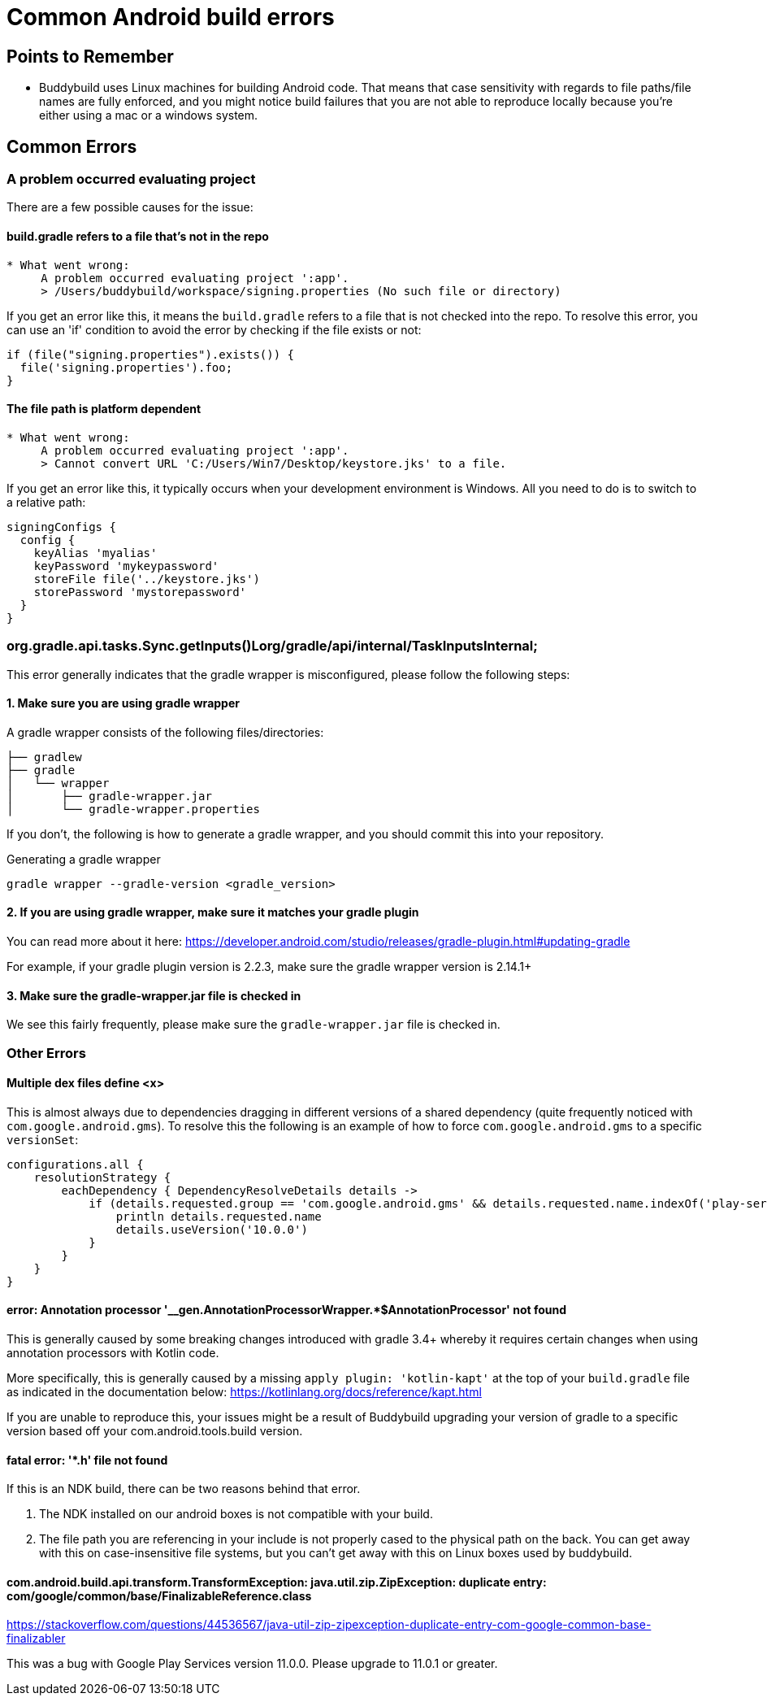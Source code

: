 = Common Android build errors

== Points to Remember

* Buddybuild uses Linux machines for building Android code. That means
  that case sensitivity with regards to file paths/file names are fully
  enforced, and you might notice build failures that you are not able to
  reproduce locally because you're either using a mac or a windows
  system.

== Common Errors

=== A problem occurred evaluating project

There are a few possible causes for the issue:

==== build.gradle refers to a file that's not in the repo

[[code-samples]]
--
[source,text]
----
* What went wrong:
     A problem occurred evaluating project ':app'.
     > /Users/buddybuild/workspace/signing.properties (No such file or directory)
----
--

If you get an error like this, it means the `build.gradle` refers to a
file that is not checked into the repo. To resolve this error, you can
use an 'if' condition to avoid the error by checking if the file exists
or not:

[[code-samples]]
--
[source,gradle]
----
if (file("signing.properties").exists()) {
  file('signing.properties').foo;
}
----
--

==== The file path is platform dependent

[[code-samples]]
--
[source,text]
----
* What went wrong:
     A problem occurred evaluating project ':app'.
     > Cannot convert URL 'C:/Users/Win7/Desktop/keystore.jks' to a file.
----
--

If you get an error like this, it typically occurs when your development
environment is Windows. All you need to do is to switch to a relative
path:

[[code-samples]]
--
[source,gradle]
----
signingConfigs {
  config {
    keyAlias 'myalias'
    keyPassword 'mykeypassword'
    storeFile file('../keystore.jks')
    storePassword 'mystorepassword'
  }
}
----
--

=== org.gradle.api.tasks.Sync.getInputs()Lorg/gradle/api/internal/TaskInputsInternal;

This error generally indicates that the gradle wrapper is misconfigured,
please follow the following steps:

==== 1. Make sure you are using gradle wrapper

A gradle wrapper consists of the following files/directories:

[[code-samples]]
--
[source,bash]
----
├── gradlew
├── gradle
│   └── wrapper
│       ├── gradle-wrapper.jar
│       └── gradle-wrapper.properties
----
--

If you don't, the following is how to generate a gradle wrapper, and you
should commit this into your repository.

[[code-samples]]
--
.Generating a gradle wrapper
[source,bash]
----
gradle wrapper --gradle-version <gradle_version>
----
--

==== 2. If you are using gradle wrapper, make sure it matches your gradle plugin

You can read more about it here:
https://developer.android.com/studio/releases/gradle-plugin.html#updating-gradle

For example, if your gradle plugin version is 2.2.3, make sure the
gradle wrapper version is 2.14.1+

==== 3. Make sure the gradle-wrapper.jar file is checked in

We see this fairly frequently, please make sure the `gradle-wrapper.jar`
file is checked in.

=== Other Errors

==== Multiple dex files define <x>

This is almost always due to dependencies dragging in different versions
of a shared dependency (quite frequently noticed with
`com.google.android.gms`). To resolve this the following is an example
of how to force `com.google.android.gms` to a specific `versionSet`:

[[code-samples]]
--
[source,groovy]
----
configurations.all {
    resolutionStrategy {
        eachDependency { DependencyResolveDetails details ->
            if (details.requested.group == 'com.google.android.gms' && details.requested.name.indexOf('play-services') > -1) {
                println details.requested.name
                details.useVersion('10.0.0')
            }
        }
    }
}
----
--

==== error: Annotation processor '__gen.AnnotationProcessorWrapper.*$AnnotationProcessor' not found

This is generally caused by some breaking changes introduced with gradle
3.4+ whereby it requires certain changes when using annotation
processors with Kotlin code.

More specifically, this is generally caused by a missing `apply plugin:
'kotlin-kapt'` at the top of your `build.gradle` file as indicated in
the documentation below:
https://kotlinlang.org/docs/reference/kapt.html

If you are unable to reproduce this, your issues might be a result of
Buddybuild upgrading your version of gradle to a specific version based
off your com.android.tools.build version.

==== fatal error: '*.h' file not found

If this is an NDK build, there can be two reasons behind that error.

. The NDK installed on our android boxes is not compatible with your
  build.

. The file path you are referencing in your include is not properly
  cased to the physical path on the back. You can get away with this on
  case-insensitive file systems, but you can't get away with this on
  Linux boxes used by buddybuild.

==== com.android.build.api.transform.TransformException: java.util.zip.ZipException: duplicate entry: com/google/common/base/FinalizableReference.class

https://stackoverflow.com/questions/44536567/java-util-zip-zipexception-duplicate-entry-com-google-common-base-finalizabler

This was a bug with Google Play Services version 11.0.0. Please upgrade
to 11.0.1 or greater.
